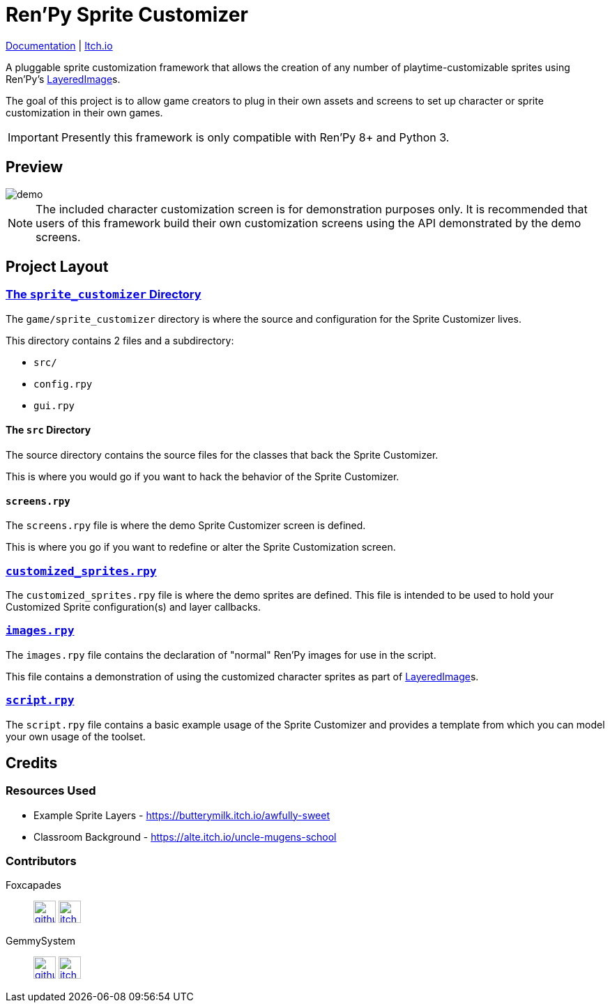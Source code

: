 = Ren'Py Sprite Customizer
:renpy-docs: https://www.renpy.org/doc/html

link:https://foxcapades.github.io/renpy-sprite-customizer/[Documentation] |
link:https://foxcapades.itch.io/renpy-sprite-customizer[Itch.io]


A pluggable sprite customization framework that allows the creation of any
number of playtime-customizable sprites using Ren'Py's
link:{renpy-docs}/layeredimage.html[LayeredImage]s.

The goal of this project is to allow game creators to plug in their own assets
and screens to set up character or sprite customization in their own games.

[IMPORTANT]
--
Presently this framework is only compatible with Ren'Py 8+ and Python 3.
--

== Preview

image::docs/previews/demo.gif[]

[NOTE]
--
The included character customization screen is for demonstration purposes only.
It is recommended that users of this framework build their own customization
screens using the API demonstrated by the demo screens.
--

== Project Layout

=== link:game/sprite_customizer[The `sprite_customizer` Directory]

The `game/sprite_customizer` directory is where the source and configuration for
the Sprite Customizer lives.

This directory contains 2 files and a subdirectory:

* `src/`
* `config.rpy`
* `gui.rpy`

==== The `src` Directory

The source directory contains the source files for the classes that back the
Sprite Customizer.

This is where you would go if you want to hack the behavior of the Sprite
Customizer.

==== `screens.rpy`

The `screens.rpy` file is where the demo Sprite Customizer screen is defined.

This is where you go if you want to redefine or alter the Sprite Customization
screen.


=== link:game/customized_sprites.rpy[`customized_sprites.rpy`]

The `customized_sprites.rpy` file is where the demo sprites are defined.  This
file is intended to be used to hold your Customized Sprite configuration(s) and
layer callbacks.


=== link:game/images.rpy[`images.rpy`]

The `images.rpy` file contains the declaration of "normal" Ren'Py images for use
in the script.

This file contains a demonstration of using the customized character sprites as
part of link:{renpy-docs}/layeredimage.html[LayeredImage]s.

=== link:game/script.rpy[`script.rpy`]

The `script.rpy` file contains a basic example usage of the Sprite Customizer
and provides a template from which you can model your own usage of the toolset.

== Credits

=== Resources Used

* Example Sprite Layers - https://butterymilk.itch.io/awfully-sweet
* Classroom Background - https://alte.itch.io/uncle-mugens-school

=== Contributors

Foxcapades::
image:docs/assets/github.svg[width=32, link="https://github.com/Foxcapades"]
image:docs/assets/itch-io.svg[width=32, link="https://foxcapades.itch.io/"]

GemmySystem::
image:docs/assets/github.svg[width=32, link="https://github.com/GemmySystem"]
image:docs/assets/itch-io.svg[width=32, link="https://gemmysystem.itch.io/"]